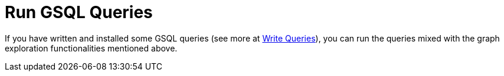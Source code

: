 = Run GSQL Queries

If you have written and installed some GSQL queries (see more at xref:write-queries.adoc[Write Queries]), you can run the queries mixed with the graph exploration functionalities mentioned above.

